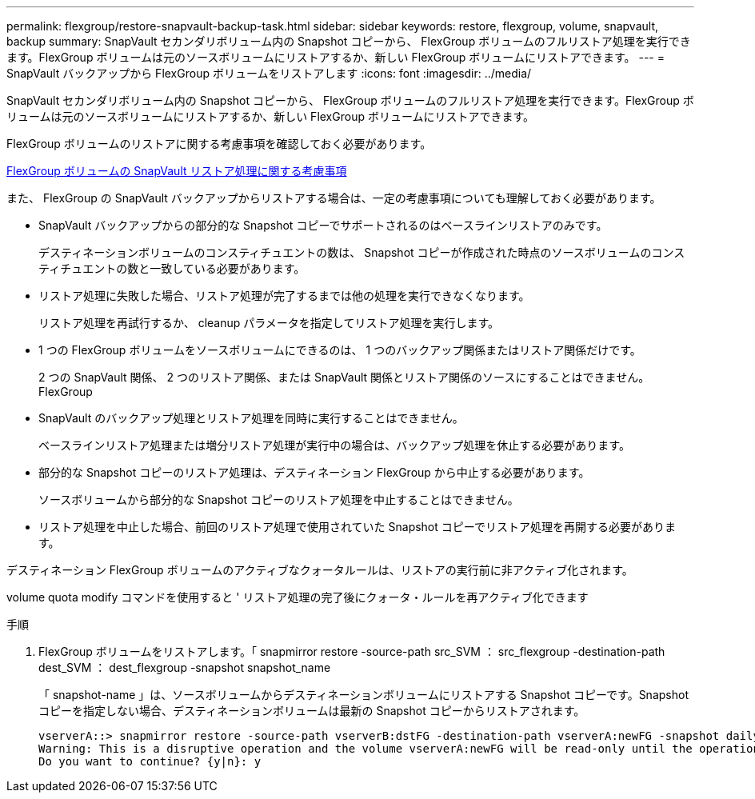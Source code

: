 ---
permalink: flexgroup/restore-snapvault-backup-task.html 
sidebar: sidebar 
keywords: restore, flexgroup, volume, snapvault, backup 
summary: SnapVault セカンダリボリューム内の Snapshot コピーから、 FlexGroup ボリュームのフルリストア処理を実行できます。FlexGroup ボリュームは元のソースボリュームにリストアするか、新しい FlexGroup ボリュームにリストアできます。 
---
= SnapVault バックアップから FlexGroup ボリュームをリストアします
:icons: font
:imagesdir: ../media/


[role="lead"]
SnapVault セカンダリボリューム内の Snapshot コピーから、 FlexGroup ボリュームのフルリストア処理を実行できます。FlexGroup ボリュームは元のソースボリュームにリストアするか、新しい FlexGroup ボリュームにリストアできます。

FlexGroup ボリュームのリストアに関する考慮事項を確認しておく必要があります。

xref:snapvault-restore-operations-concept.adoc[FlexGroup ボリュームの SnapVault リストア処理に関する考慮事項]

また、 FlexGroup の SnapVault バックアップからリストアする場合は、一定の考慮事項についても理解しておく必要があります。

* SnapVault バックアップからの部分的な Snapshot コピーでサポートされるのはベースラインリストアのみです。
+
デスティネーションボリュームのコンスティチュエントの数は、 Snapshot コピーが作成された時点のソースボリュームのコンスティチュエントの数と一致している必要があります。

* リストア処理に失敗した場合、リストア処理が完了するまでは他の処理を実行できなくなります。
+
リストア処理を再試行するか、 cleanup パラメータを指定してリストア処理を実行します。

* 1 つの FlexGroup ボリュームをソースボリュームにできるのは、 1 つのバックアップ関係またはリストア関係だけです。
+
2 つの SnapVault 関係、 2 つのリストア関係、または SnapVault 関係とリストア関係のソースにすることはできません。 FlexGroup

* SnapVault のバックアップ処理とリストア処理を同時に実行することはできません。
+
ベースラインリストア処理または増分リストア処理が実行中の場合は、バックアップ処理を休止する必要があります。

* 部分的な Snapshot コピーのリストア処理は、デスティネーション FlexGroup から中止する必要があります。
+
ソースボリュームから部分的な Snapshot コピーのリストア処理を中止することはできません。

* リストア処理を中止した場合、前回のリストア処理で使用されていた Snapshot コピーでリストア処理を再開する必要があります。


デスティネーション FlexGroup ボリュームのアクティブなクォータルールは、リストアの実行前に非アクティブ化されます。

volume quota modify コマンドを使用すると ' リストア処理の完了後にクォータ・ルールを再アクティブ化できます

.手順
. FlexGroup ボリュームをリストアします。「 snapmirror restore -source-path src_SVM ： src_flexgroup -destination-path dest_SVM ： dest_flexgroup -snapshot snapshot_name
+
「 snapshot-name 」は、ソースボリュームからデスティネーションボリュームにリストアする Snapshot コピーです。Snapshot コピーを指定しない場合、デスティネーションボリュームは最新の Snapshot コピーからリストアされます。

+
[listing]
----
vserverA::> snapmirror restore -source-path vserverB:dstFG -destination-path vserverA:newFG -snapshot daily.2016-07-15_0010
Warning: This is a disruptive operation and the volume vserverA:newFG will be read-only until the operation completes
Do you want to continue? {y|n}: y
----

